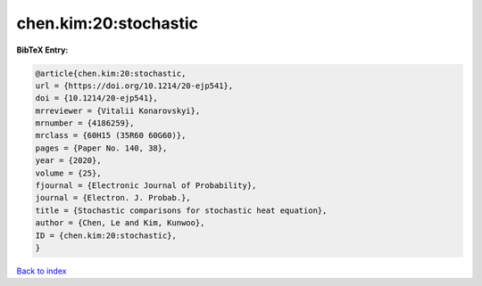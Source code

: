 chen.kim:20:stochastic
======================

.. :cite:t:`chen.kim:20:stochastic`

.. bibliography:: ../../All.bib

**BibTeX Entry:**

.. code-block:: bibtex

   @article{chen.kim:20:stochastic,
   url = {https://doi.org/10.1214/20-ejp541},
   doi = {10.1214/20-ejp541},
   mrreviewer = {Vitalii Konarovskyi},
   mrnumber = {4186259},
   mrclass = {60H15 (35R60 60G60)},
   pages = {Paper No. 140, 38},
   year = {2020},
   volume = {25},
   fjournal = {Electronic Journal of Probability},
   journal = {Electron. J. Probab.},
   title = {Stochastic comparisons for stochastic heat equation},
   author = {Chen, Le and Kim, Kunwoo},
   ID = {chen.kim:20:stochastic},
   }

`Back to index <../index>`_
